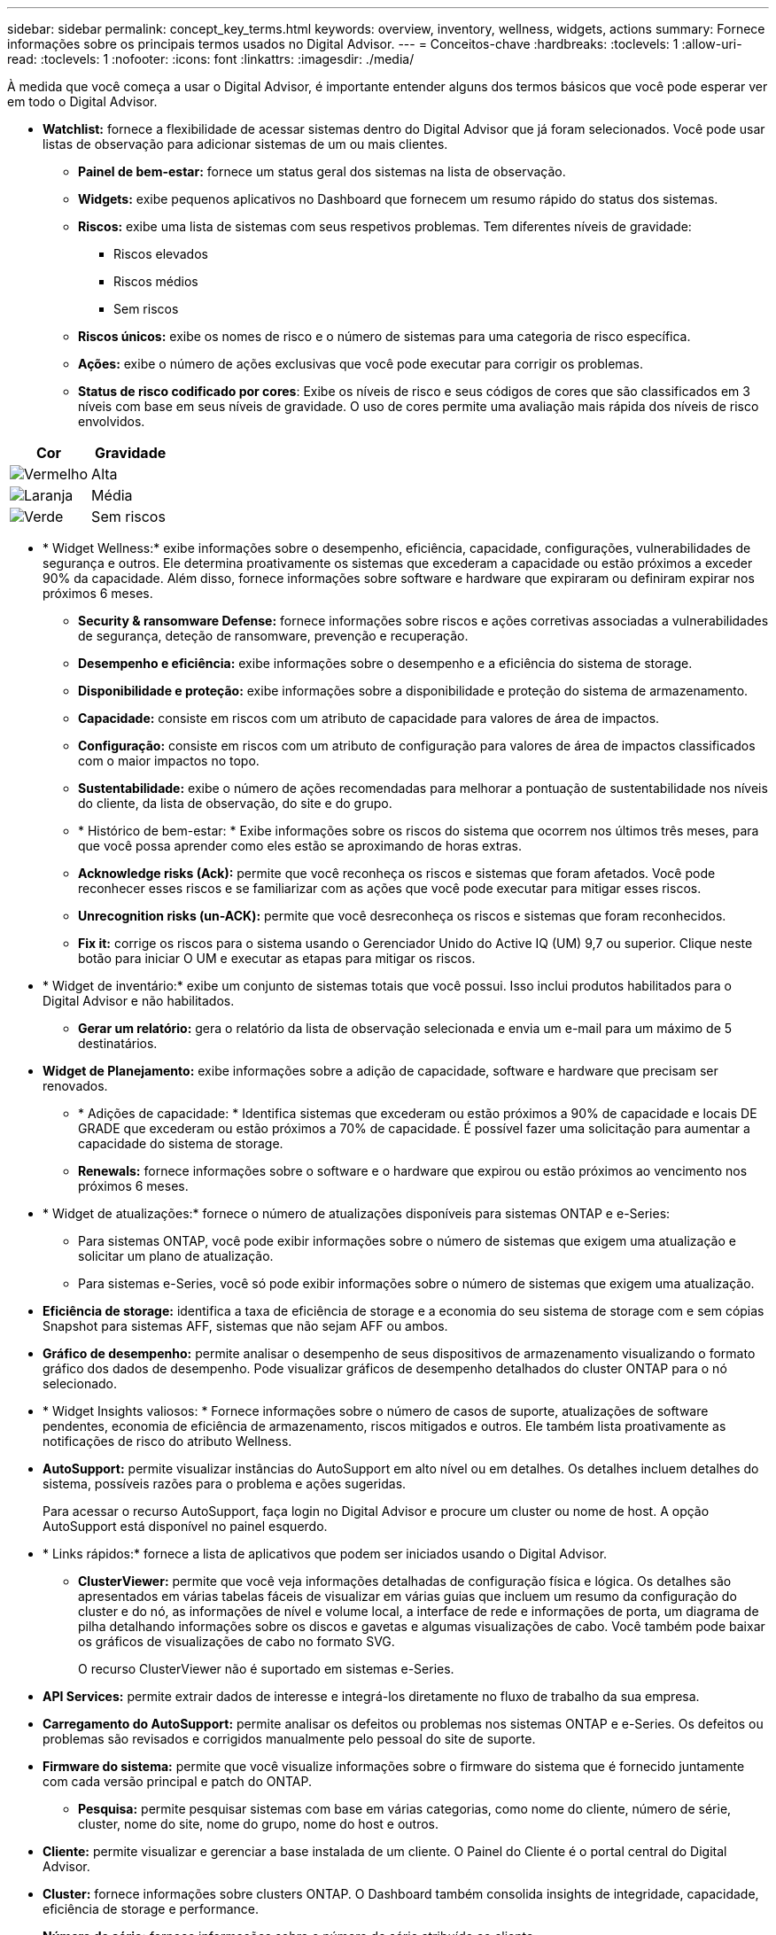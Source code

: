 ---
sidebar: sidebar 
permalink: concept_key_terms.html 
keywords: overview, inventory, wellness, widgets, actions 
summary: Fornece informações sobre os principais termos usados no Digital Advisor. 
---
= Conceitos-chave
:hardbreaks:
:toclevels: 1
:allow-uri-read: 
:toclevels: 1
:nofooter: 
:icons: font
:linkattrs: 
:imagesdir: ./media/


[role="lead"]
À medida que você começa a usar o Digital Advisor, é importante entender alguns dos termos básicos que você pode esperar ver em todo o Digital Advisor.

* *Watchlist:* fornece a flexibilidade de acessar sistemas dentro do Digital Advisor que já foram selecionados. Você pode usar listas de observação para adicionar sistemas de um ou mais clientes.
+
** *Painel de bem-estar:* fornece um status geral dos sistemas na lista de observação.
** *Widgets:* exibe pequenos aplicativos no Dashboard que fornecem um resumo rápido do status dos sistemas.
** *Riscos:* exibe uma lista de sistemas com seus respetivos problemas. Tem diferentes níveis de gravidade:
+
*** Riscos elevados
*** Riscos médios
*** Sem riscos


** *Riscos únicos:* exibe os nomes de risco e o número de sistemas para uma categoria de risco específica.
** *Ações:* exibe o número de ações exclusivas que você pode executar para corrigir os problemas.
** *Status de risco codificado por cores*: Exibe os níveis de risco e seus códigos de cores que são classificados em 3 níveis com base em seus níveis de gravidade. O uso de cores permite uma avaliação mais rápida dos níveis de risco envolvidos.




|===
| *Cor* | *Gravidade* 


| image:red_color.png["Vermelho"] | Alta 


| image:orange_color.png["Laranja"] | Média 


| image:green_color.png["Verde"] | Sem riscos 
|===
* * Widget Wellness:* exibe informações sobre o desempenho, eficiência, capacidade, configurações, vulnerabilidades de segurança e outros. Ele determina proativamente os sistemas que excederam a capacidade ou estão próximos a exceder 90% da capacidade. Além disso, fornece informações sobre software e hardware que expiraram ou definiram expirar nos próximos 6 meses.
+
** *Security & ransomware Defense:* fornece informações sobre riscos e ações corretivas associadas a vulnerabilidades de segurança, deteção de ransomware, prevenção e recuperação.
** *Desempenho e eficiência:* exibe informações sobre o desempenho e a eficiência do sistema de storage.
** *Disponibilidade e proteção:* exibe informações sobre a disponibilidade e proteção do sistema de armazenamento.
** *Capacidade:* consiste em riscos com um atributo de capacidade para valores de área de impactos.
** *Configuração:* consiste em riscos com um atributo de configuração para valores de área de impactos classificados com o maior impactos no topo.
** *Sustentabilidade:* exibe o número de ações recomendadas para melhorar a pontuação de sustentabilidade nos níveis do cliente, da lista de observação, do site e do grupo.
** * Histórico de bem-estar: * Exibe informações sobre os riscos do sistema que ocorrem nos últimos três meses, para que você possa aprender como eles estão se aproximando de horas extras.
** *Acknowledge risks (Ack):* permite que você reconheça os riscos e sistemas que foram afetados. Você pode reconhecer esses riscos e se familiarizar com as ações que você pode executar para mitigar esses riscos.
** *Unrecognition risks (un-ACK):* permite que você desreconheça os riscos e sistemas que foram reconhecidos.
** *Fix it:* corrige os riscos para o sistema usando o Gerenciador Unido do Active IQ (UM) 9,7 ou superior. Clique neste botão para iniciar O UM e executar as etapas para mitigar os riscos.


* * Widget de inventário:* exibe um conjunto de sistemas totais que você possui. Isso inclui produtos habilitados para o Digital Advisor e não habilitados.
+
** *Gerar um relatório:* gera o relatório da lista de observação selecionada e envia um e-mail para um máximo de 5 destinatários.


* *Widget de Planejamento:* exibe informações sobre a adição de capacidade, software e hardware que precisam ser renovados.
+
** * Adições de capacidade: * Identifica sistemas que excederam ou estão próximos a 90% de capacidade e locais DE GRADE que excederam ou estão próximos a 70% de capacidade. É possível fazer uma solicitação para aumentar a capacidade do sistema de storage.
** *Renewals:* fornece informações sobre o software e o hardware que expirou ou estão próximos ao vencimento nos próximos 6 meses.


* * Widget de atualizações:* fornece o número de atualizações disponíveis para sistemas ONTAP e e-Series:
+
** Para sistemas ONTAP, você pode exibir informações sobre o número de sistemas que exigem uma atualização e solicitar um plano de atualização.
** Para sistemas e-Series, você só pode exibir informações sobre o número de sistemas que exigem uma atualização.




* *Eficiência de storage:* identifica a taxa de eficiência de storage e a economia do seu sistema de storage com e sem cópias Snapshot para sistemas AFF, sistemas que não sejam AFF ou ambos.
* *Gráfico de desempenho:* permite analisar o desempenho de seus dispositivos de armazenamento visualizando o formato gráfico dos dados de desempenho. Pode visualizar gráficos de desempenho detalhados do cluster ONTAP para o nó selecionado.
* * Widget Insights valiosos: * Fornece informações sobre o número de casos de suporte, atualizações de software pendentes, economia de eficiência de armazenamento, riscos mitigados e outros. Ele também lista proativamente as notificações de risco do atributo Wellness.
* *AutoSupport:* permite visualizar instâncias do AutoSupport em alto nível ou em detalhes. Os detalhes incluem detalhes do sistema, possíveis razões para o problema e ações sugeridas.
+
Para acessar o recurso AutoSupport, faça login no Digital Advisor e procure um cluster ou nome de host. A opção AutoSupport está disponível no painel esquerdo.

* * Links rápidos:* fornece a lista de aplicativos que podem ser iniciados usando o Digital Advisor.
+
** *ClusterViewer:* permite que você veja informações detalhadas de configuração física e lógica. Os detalhes são apresentados em várias tabelas fáceis de visualizar em várias guias que incluem um resumo da configuração do cluster e do nó, as informações de nível e volume local, a interface de rede e informações de porta, um diagrama de pilha detalhando informações sobre os discos e gavetas e algumas visualizações de cabo. Você também pode baixar os gráficos de visualizações de cabo no formato SVG.
+
O recurso ClusterViewer não é suportado em sistemas e-Series.





* *API Services:* permite extrair dados de interesse e integrá-los diretamente no fluxo de trabalho da sua empresa.
* *Carregamento do AutoSupport:* permite analisar os defeitos ou problemas nos sistemas ONTAP e e-Series. Os defeitos ou problemas são revisados e corrigidos manualmente pelo pessoal do site de suporte.
* *Firmware do sistema:* permite que você visualize informações sobre o firmware do sistema que é fornecido juntamente com cada versão principal e patch do ONTAP.
+
** *Pesquisa:* permite pesquisar sistemas com base em várias categorias, como nome do cliente, número de série, cluster, nome do site, nome do grupo, nome do host e outros.


* *Cliente:* permite visualizar e gerenciar a base instalada de um cliente. O Painel do Cliente é o portal central do Digital Advisor.
* *Cluster:* fornece informações sobre clusters ONTAP. O Dashboard também consolida insights de integridade, capacidade, eficiência de storage e performance.
* *Número de série:* fornece informações sobre o número de série atribuído ao cliente.

